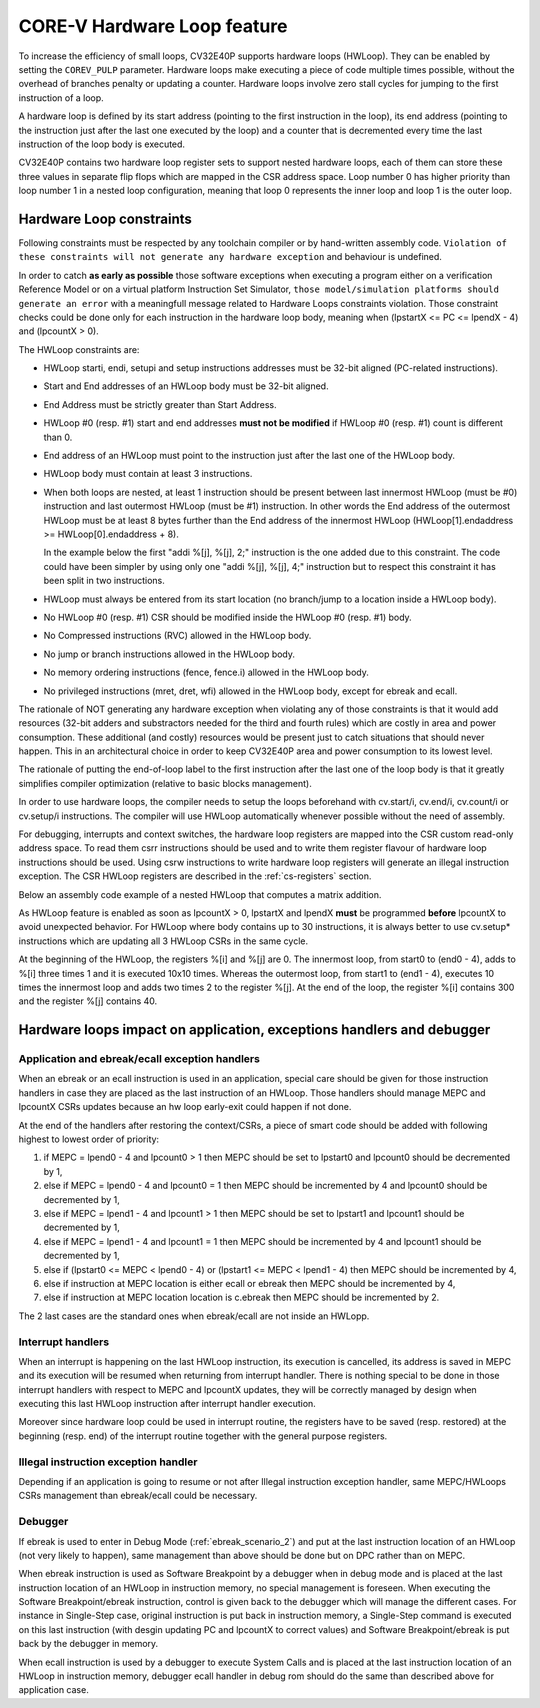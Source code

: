 ..
   Copyright (c) 2023 OpenHW Group
   
   Licensed under the Solderpad Hardware Licence, Version 2.0 (the "License");
   you may not use this file except in compliance with the License.
   You may obtain a copy of the License at
  
   https://solderpad.org/licenses/
  
   Unless required by applicable law or agreed to in writing, software
   distributed under the License is distributed on an "AS IS" BASIS,
   WITHOUT WARRANTIES OR CONDITIONS OF ANY KIND, either express or implied.
   See the License for the specific language governing permissions and
   limitations under the License.
  
   SPDX-License-Identifier: Apache-2.0 WITH SHL-2.0

.. _hwloop-specs:

CORE-V Hardware Loop feature
============================

To increase the efficiency of small loops, CV32E40P supports hardware
loops (HWLoop). They can be enabled by setting the ``COREV_PULP`` parameter.
Hardware loops make executing a piece of code
multiple times possible, without the overhead of branches penalty or updating a counter.
Hardware loops involve zero stall cycles for jumping to the first
instruction of a loop.

A hardware loop is defined by its start address (pointing to the first
instruction in the loop), its end address (pointing to the instruction
just after the last one executed by the loop) and a counter that is
decremented every time the last instruction of the loop body is executed.

CV32E40P contains two hardware loop register sets to support nested hardware loops,
each of them can store these three values in separate flip flops which are
mapped in the CSR address space.
Loop number 0 has higher priority than loop number 1 in a nested loop
configuration, meaning that loop 0 represents the inner loop and loop 1 is the outer loop.

Hardware Loop constraints
^^^^^^^^^^^^^^^^^^^^^^^^^

Following constraints must be respected by any toolchain compiler or by hand-written assembly code.
``Violation of these constraints will not generate any hardware exception`` and behaviour is undefined.

In order to catch **as early as possible** those software exceptions when executing a program either
on a verification Reference Model or on a virtual platform Instruction Set Simulator, ``those model/simulation platforms
should generate an error`` with a meaningfull message related to Hardware Loops constraints violation.
Those constraint checks could be done only for each instruction in the hardware loop body, meaning when (lpstartX <= PC <= lpendX - 4) and (lpcountX > 0).

The HWLoop constraints are:

-  HWLoop starti, endi, setupi and setup instructions addresses must be 32-bit aligned (PC-related instructions).

-  Start and End addresses of an HWLoop body must be 32-bit aligned.

-  End Address must be strictly greater than Start Address.

-  HWLoop #0 (resp. #1) start and end addresses **must not be modified** if HWLoop #0 (resp. #1) count is different than 0.

-  End address of an HWLoop must point to the instruction just after the last one of the HWLoop body.

-  HWLoop body must contain at least 3 instructions.

-  When both loops are nested, at least 1 instruction should be present between last innermost HWLoop (must be #0) instruction and
   last outermost HWLoop (must be #1) instruction. In other words the End address of the outermost HWLoop must be at least 8
   bytes further than the End address of the innermost HWLoop (HWLoop[1].endaddress >= HWLoop[0].endaddress + 8).

   In the example below the first "addi %[j], %[j], 2;" instruction is the one added due to this constraint.
   The code could have been simpler by using only one "addi %[j], %[j], 4;" instruction but to respect this constraint it has been split in two instructions.

-  HWLoop must always be entered from its start location (no branch/jump to a location inside a HWLoop body).

-  No HWLoop #0 (resp. #1) CSR should be modified inside the HWLoop #0 (resp. #1) body.

-  No Compressed instructions (RVC) allowed in the HWLoop body.

-  No jump or branch instructions allowed in the HWLoop body.

-  No memory ordering instructions (fence, fence.i) allowed in the HWLoop body.

-  No privileged instructions (mret, dret, wfi) allowed in the HWLoop body, except for ebreak and ecall.

The rationale of NOT generating any hardware exception when violating any of those constraints is that it would add resources
(32-bit adders and substractors needed for the third and fourth rules) which are costly in area and power consumption.
These additional (and costly) resources would be present just to catch situations that should never happen. 
This in an architectural choice in order to keep CV32E40P area and power consumption to its lowest level.

The rationale of putting the end-of-loop label to the first instruction after the last one of the loop body
is that it greatly simplifies compiler optimization (relative to basic blocks management).

In order to use hardware loops, the compiler needs to setup the loops beforehand with cv.start/i, cv.end/i, cv.count/i or cv.setup/i instructions.
The compiler will use HWLoop automatically whenever possible without the need of assembly.

For debugging, interrupts and context switches, the hardware loop registers are mapped into the CSR custom read-only address space.
To read them csrr instructions should be used and to write them register flavour of hardware loop instructions should be used.
Using csrw instructions to write hardware loop registers will generate an illegal instruction exception.
The CSR HWLoop registers are described in the :ref:`cs-registers` section.

Below an assembly code example of a nested HWLoop that computes a matrix addition.

.. code-block:: c
   :linenos:

   asm volatile (
       "add %[i],x0, x0;"
       "add %[j],x0, x0;"
       ".balign 4;"
       "cv.starti 1, start1;"
       "cv.endi   1, end1;"
       "cv.count  1, %[N];"
       "any instructions here"
       ".balign 4;"
       "cv.starti 0, start0;"
       "cv.endi   0, end0;"
       "any instructions here"
       ".balign 4;"
       ".option norvc;"
       "start1:;"
       "    cv.count 0, %[N];"
       "    start0:;"
       "        addi %[i], %[i], 1;"
       "        addi %[i], %[i], 1;"
       "        addi %[i], %[i], 1;"
       "    end0:;"
       "    addi %[j], %[j], 2;"
       "    addi %[j], %[j], 2;"
       "end1:;"
       : [i] "+r" (i), [j] "+r" (j)
       : [N] "r" (10)
   );

As HWLoop feature is enabled as soon as lpcountX > 0, lpstartX and lpendX **must** be programmed **before** lpcountX to avoid unexpected behavior.
For HWLoop where body contains up to 30 instructions, it is always better to use cv.setup* instructions which are updating all 3 HWLoop CSRs in the same cycle.

At the beginning of the HWLoop, the registers %[i] and %[j] are 0.
The innermost loop, from start0 to (end0 - 4), adds to %[i] three times 1 and
it is executed 10x10 times. Whereas the outermost loop, from start1 to (end1 - 4),
executes 10 times the innermost loop and adds two times 2 to the register %[j].
At the end of the loop, the register %[i] contains 300 and the register %[j] contains 40.

.. _hwloop-exceptions_handlers:

Hardware loops impact on application, exceptions handlers and debugger
^^^^^^^^^^^^^^^^^^^^^^^^^^^^^^^^^^^^^^^^^^^^^^^^^^^^^^^^^^^^^^^^^^^^^^

Application and ebreak/ecall exception handlers
-----------------------------------------------

When an ebreak or an ecall instruction is used in an application, special care should be given for those instruction handlers in case they are placed as the last instruction of an HWLoop.
Those handlers should manage MEPC and lpcountX CSRs updates because an hw loop early-exit could happen if not done.

At the end of the handlers after restoring the context/CSRs, a piece of smart code should be added with following highest to lowest order of priority:

1. if MEPC = lpend0 - 4 and lpcount0 > 1 then MEPC should be set to lpstart0 and lpcount0 should be decremented by 1,
2. else if MEPC = lpend0 - 4 and lpcount0 = 1 then MEPC should be incremented by 4 and lpcount0 should be decremented by 1,
3. else if MEPC = lpend1 - 4 and lpcount1 > 1 then MEPC should be set to lpstart1 and lpcount1 should be decremented by 1,
4. else if MEPC = lpend1 - 4 and lpcount1 = 1 then MEPC should be incremented by 4 and lpcount1 should be decremented by 1,
5. else if (lpstart0 <= MEPC < lpend0 - 4) or (lpstart1 <= MEPC < lpend1 - 4) then MEPC should be incremented by 4,
6. else if instruction at MEPC location is either ecall or ebreak then MEPC should be incremented by 4,
7. else if instruction at MEPC location location is c.ebreak then MEPC should be incremented by 2.

The 2 last cases are the standard ones when ebreak/ecall are not inside an HWLopp.

Interrupt handlers
------------------

When an interrupt is happening on the last HWLoop instruction, its execution is cancelled, its address is saved in MEPC and its execution will be resumed when returning from interrupt handler.
There is nothing special to be done in those interrupt handlers with respect to MEPC and lpcountX updates, they will be correctly managed by design when executing this last HWLoop instruction after interrupt handler execution.

Moreover since hardware loop could be used in interrupt routine, the registers have to be saved (resp. restored) at the beginning (resp. end) of the interrupt routine together with the general purpose registers.

Illegal instruction exception handler
-------------------------------------

Depending if an application is going to resume or not after Illegal instruction exception handler, same MEPC/HWLoops CSRs management than ebreak/ecall could be necessary.

Debugger
--------

If ebreak is used to enter in Debug Mode (:ref:`ebreak_scenario_2`) and put at the last instruction location of an HWLoop (not very likely to happen), same management than above should be done but on DPC rather than on MEPC.

When ebreak instruction is used as Software Breakpoint by a debugger when in debug mode and is placed at the last instruction location of an HWLoop in instruction memory, no special management is foreseen.
When executing the Software Breakpoint/ebreak instruction, control is given back to the debugger which will manage the different cases.
For instance in Single-Step case, original instruction is put back in instruction memory, a Single-Step command is executed on this last instruction (with desgin updating PC and lpcountX to correct values) and Software Breakpoint/ebreak is put back by the debugger in memory.
 
When ecall instruction is used by a debugger to execute System Calls and is placed at the last instruction location of an HWLoop in instruction memory, debugger ecall handler in debug rom should do the same than described above for application case.

